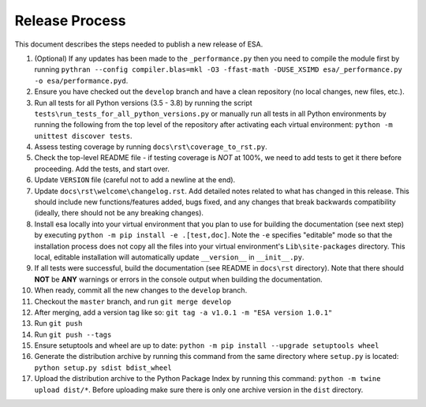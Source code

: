 Release Process
===============

This document describes the steps needed to publish a new release of
ESA.

#.  (Optional) If any updates has been made to the ``_performance.py``
    then you need to compile the module first by running
    ``pythran --config compiler.blas=mkl -O3 -ffast-math -DUSE_XSIMD esa/_performance.py -o esa/performance.pyd``.
#.  Ensure you have checked out the ``develop`` branch and have a clean
    repository (no local changes, new files, etc.).
#.  Run all tests for all Python versions (3.5 - 3.8) by running the
    script ``tests\run_tests_for_all_python_versions.py`` or manually
    run all tests in all Python environments by running the following
    from the top level of the repository after activating each virtual
    environment:
    ``python -m unittest discover tests``.
#.  Assess testing coverage by running ``docs\rst\coverage_to_rst.py``.
#.  Check the top-level README file - if testing coverage is *NOT* at
    100%, we need to add tests to get it there before proceeding. Add
    the tests, and start over.
#.  Update ``VERSION`` file (careful not to add a newline at the end).
#.  Update ``docs\rst\welcome\changelog.rst``. Add detailed notes
    related to what has changed in this release. This should include
    new functions/features added, bugs fixed, and any changes that
    break backwards compatibility (ideally, there should not be any
    breaking changes).
#.  Install esa locally into your virtual environment that you plan to
    use for building the documentation (see next step) by executing
    ``python -m pip install -e .[test,doc]``. Note the ``-e`` specifies
    "editable" mode so that the installation process does not copy all
    the files into your virtual environment's ``Lib\site-packages``
    directory. This local, editable installation will automatically
    update ``__version__`` in ``__init__.py``.
#.  If all tests were successful, build the documentation (see README
    in ``docs\rst`` directory). Note that there should **NOT** be
    **ANY** warnings or errors in the console output when building the
    documentation.
#.  When ready, commit all the new changes to the ``develop`` branch.
#.  Checkout the ``master`` branch, and run ``git merge develop``
#.  After merging, add a version tag like so:
    ``git tag -a v1.0.1 -m "ESA version 1.0.1"``
#.  Run ``git push``
#.  Run ``git push --tags``
#.  Ensure setuptools and wheel are up to date:
    ``python -m pip install --upgrade setuptools wheel``
#.  Generate the distribution archive by running this command from the
    same directory where ``setup.py`` is located:
    ``python setup.py sdist bdist_wheel``
#.  Upload the distribution archive to the Python Package Index by
    running this command: ``python -m twine upload dist/*``.
    Before uploading make sure there is only one archive version in the
    ``dist`` directory.